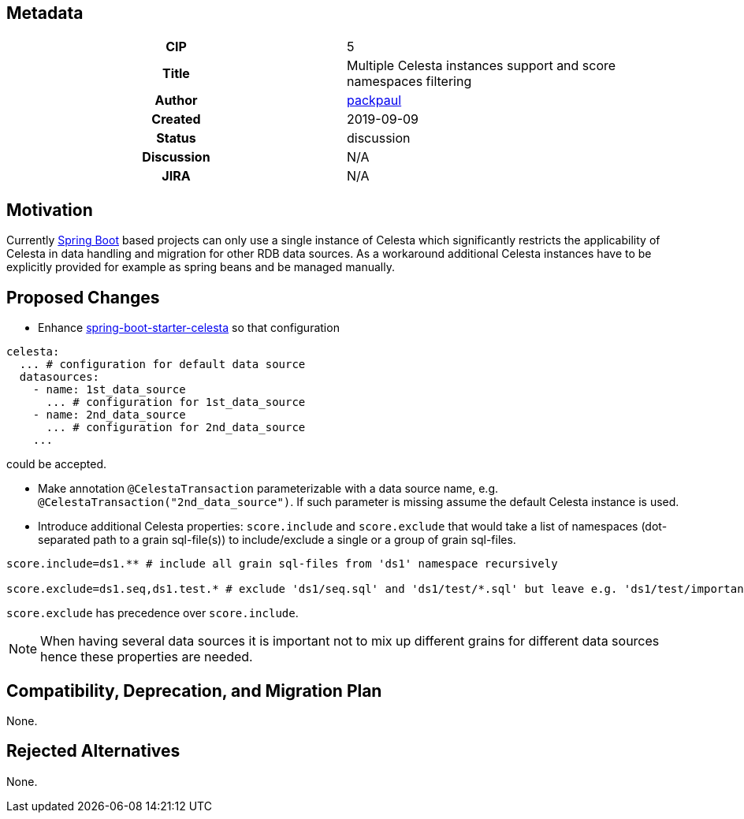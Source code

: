 == Metadata
[cols="1h,1"]
|===
| CIP
| 5

| Title
| Multiple Celesta instances support and score namespaces filtering

| Author
//link to GitHub user page
| link:https://github.com/packpaul[packpaul]


| Created
| 2019-09-09


| Status
| discussion

| Discussion
//link to Google Group discussion thread
| N/A


| JIRA
| N/A

|===

== Motivation

Currently link:https://spring.io/projects/spring-boot[Spring Boot] based projects can only use a single instance of Celesta which significantly restricts the applicability of Celesta in data handling and migration for other RDB data sources. As a workaround additional Celesta instances have to be explicitly provided for example as spring beans and be managed manually. 

== Proposed Changes

* Enhance  link:https://github.com/CourseOrchestra/spring-boot-starter-celesta[spring-boot-starter-celesta] so that configuration

[source,yaml]
----
celesta:
  ... # configuration for default data source
  datasources:
    - name: 1st_data_source
      ... # configuration for 1st_data_source
    - name: 2nd_data_source
      ... # configuration for 2nd_data_source
    ...
----

could be accepted.

* Make annotation `@CelestaTransaction` parameterizable with a data source name, e.g. `@CelestaTransaction("2nd_data_source")`. If such parameter is missing assume the default Celesta instance is used.

* Introduce additional Celesta properties: `score.include` and `score.exclude` that would take a list of namespaces (dot-separated path to a grain sql-file(s)) to include/exclude a single or a group of grain sql-files.

[source,properties]
----
score.include=ds1.** # include all grain sql-files from 'ds1' namespace recursively

score.exclude=ds1.seq,ds1.test.* # exclude 'ds1/seq.sql' and 'ds1/test/*.sql' but leave e.g. 'ds1/test/important/**'
----

`score.exclude` has precedence over `score.include`.

[NOTE]
====
When having several data sources it is important not to mix up different grains for different data sources hence these properties are needed.
====

== Compatibility, Deprecation, and Migration Plan

None.

== Rejected Alternatives

None.
